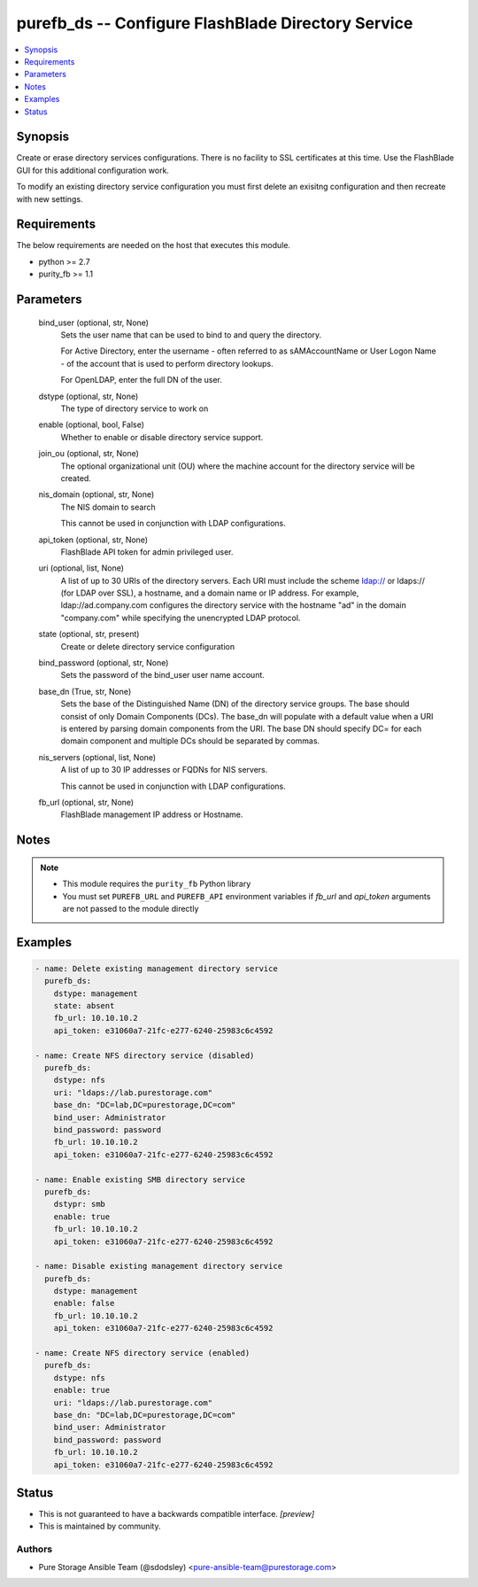 
purefb_ds -- Configure FlashBlade Directory Service
===================================================

.. contents::
   :local:
   :depth: 1


Synopsis
--------

Create or erase directory services configurations. There is no facility to SSL certificates at this time. Use the FlashBlade GUI for this additional configuration work.

To modify an existing directory service configuration you must first delete an exisitng configuration and then recreate with new settings.



Requirements
------------
The below requirements are needed on the host that executes this module.

- python >= 2.7
- purity_fb >= 1.1



Parameters
----------

  bind_user (optional, str, None)
    Sets the user name that can be used to bind to and query the directory.

    For Active Directory, enter the username - often referred to as sAMAccountName or User Logon Name - of the account that is used to perform directory lookups.

    For OpenLDAP, enter the full DN of the user.


  dstype (optional, str, None)
    The type of directory service to work on


  enable (optional, bool, False)
    Whether to enable or disable directory service support.


  join_ou (optional, str, None)
    The optional organizational unit (OU) where the machine account for the directory service will be created.


  nis_domain (optional, str, None)
    The NIS domain to search

    This cannot be used in conjunction with LDAP configurations.


  api_token (optional, str, None)
    FlashBlade API token for admin privileged user.


  uri (optional, list, None)
    A list of up to 30 URIs of the directory servers. Each URI must include the scheme ldap:// or ldaps:// (for LDAP over SSL), a hostname, and a domain name or IP address. For example, ldap://ad.company.com configures the directory service with the hostname "ad" in the domain "company.com" while specifying the unencrypted LDAP protocol.


  state (optional, str, present)
    Create or delete directory service configuration


  bind_password (optional, str, None)
    Sets the password of the bind_user user name account.


  base_dn (True, str, None)
    Sets the base of the Distinguished Name (DN) of the directory service groups. The base should consist of only Domain Components (DCs). The base_dn will populate with a default value when a URI is entered by parsing domain components from the URI. The base DN should specify DC= for each domain component and multiple DCs should be separated by commas.


  nis_servers (optional, list, None)
    A list of up to 30 IP addresses or FQDNs for NIS servers.

    This cannot be used in conjunction with LDAP configurations.


  fb_url (optional, str, None)
    FlashBlade management IP address or Hostname.





Notes
-----

.. note::
   - This module requires the ``purity_fb`` Python library
   - You must set ``PUREFB_URL`` and ``PUREFB_API`` environment variables if *fb_url* and *api_token* arguments are not passed to the module directly




Examples
--------

.. code-block:: yaml+jinja

    
    - name: Delete existing management directory service
      purefb_ds:
        dstype: management
        state: absent
        fb_url: 10.10.10.2
        api_token: e31060a7-21fc-e277-6240-25983c6c4592
    
    - name: Create NFS directory service (disabled)
      purefb_ds:
        dstype: nfs
        uri: "ldaps://lab.purestorage.com"
        base_dn: "DC=lab,DC=purestorage,DC=com"
        bind_user: Administrator
        bind_password: password
        fb_url: 10.10.10.2
        api_token: e31060a7-21fc-e277-6240-25983c6c4592
    
    - name: Enable existing SMB directory service
      purefb_ds:
        dstypr: smb
        enable: true
        fb_url: 10.10.10.2
        api_token: e31060a7-21fc-e277-6240-25983c6c4592
    
    - name: Disable existing management directory service
      purefb_ds:
        dstype: management
        enable: false
        fb_url: 10.10.10.2
        api_token: e31060a7-21fc-e277-6240-25983c6c4592
    
    - name: Create NFS directory service (enabled)
      purefb_ds:
        dstype: nfs
        enable: true
        uri: "ldaps://lab.purestorage.com"
        base_dn: "DC=lab,DC=purestorage,DC=com"
        bind_user: Administrator
        bind_password: password
        fb_url: 10.10.10.2
        api_token: e31060a7-21fc-e277-6240-25983c6c4592




Status
------




- This  is not guaranteed to have a backwards compatible interface. *[preview]*


- This  is maintained by community.



Authors
~~~~~~~

- Pure Storage Ansible Team (@sdodsley) <pure-ansible-team@purestorage.com>

